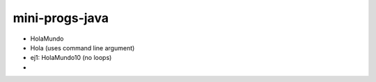 mini-progs-java
===============

* HolaMundo
* Hola (uses command line argument)
* ej1: HolaMundo10 (no loops)
* 
